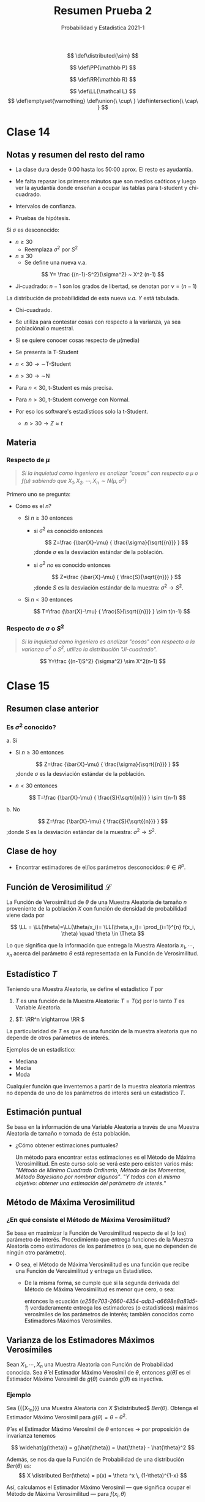 :PROPERTIES:
:ID:       59cfde58-4256-47ae-ba6d-bd3ffd0930d4
:END:
#+TITLE: Resumen Prueba 2
#+SUBTITLE: Probabilidad y Estadistica 2021-1
#+FILETAGS: :university:probability:statistics:notes:
#+OPTIONS: toc:3

:LATEX_PREAMBLE:
# Latex preamble :noexport:
# for probability definition
# Probability P
# "Distributed as Normal/Ber..."
\[
\def\distributed{\sim}
\]

\[
\def\PP{\mathbb P}
\]
# Real numbers R
\[
\def\RR{\mathbb R}
\]
# Likelihood L
\[
\def\LL{\mathcal L}
\]
\[
\def\emptyset{\varnothing}
\def\union{\ \cup\ }
\def\intersection{\ \cap\ }
\]
# given that
# https://tex.stackexchange.com/questions/141570/sizing-for-given-that-symbol-vertical-bar
\[
\newcommand\given[1][]{\:#1\vert\:}
\]

:END:

:MACROS:
# Probabilidad
#+MACRO: FDP Función de Probabilidad

# Muestra Aleatoria
#+MACRO: MMAA Muestra Aleatoria
#+MACRO: MMAAs Muestras Aleatorias

# Variable Aleatoria
#+MACRO: VVAA Variable Aleatoria
#+MACRO: VVAAs Variables Aleatorias

#+MACRO: PDI Parámetro de Interés
#+MACRO: PDIs Parámetros de Interés

# Verosimilitud
#+MACRO: FFVV Función de Verosimilitud
#+MACRO: FFVVs Funciones de Verosimilitud

#+MACRO: MMV Método de Máxima Verosimilitud
#+MACRO: MMVs Métodos de Máxima Verosimilitud

#+MACRO: EMV Estimador Máximo Verosímil
#+MACRO: EMVs Estimadores Máximos Verosímiles


# Sesgo
#+MACRO: EEII Estimador Insesgado


# Otros
#+MACRO: entonces \(\rightarrow\)
#+MACRO: por-lo-tanto \(\therefore\)
#+MACRO: X_1n \(X_1, \cdots, X_n\)
:END:

* TOC :TOC_2:noexport:
- [[#clase-14][Clase 14]]
  - [[#notas-y-resumen-del-resto-del-ramo][Notas y resumen del resto del ramo]]
  - [[#materia][Materia]]
- [[#clase-15][Clase 15]]
  - [[#resumen-clase-anterior][Resumen clase anterior]]
  - [[#clase-de-hoy][Clase de hoy]]
  - [[#ffvv-mathcal-l][{{{FFVV}}} \(\mathcal L\)]]
  - [[#estadístico-t][Estadístico \(T\)]]
  - [[#estimación-puntual][Estimación puntual]]
  - [[#mmv][{{{MMV}}}]]
  - [[#varianza-de-los-emvs][Varianza de los {{{EMVs}}}]]
  - [[#sesgo-de-los-emvs][Sesgo de los {{{EMVs}}}]]
- [[#clase-16][Clase 16]]

* Clase 14
** Notas y resumen del resto del ramo
- La clase dura desde 0:00 hasta los 50:00 aprox. El resto es ayudantía.
- Me falta repasar los primeros minutos que son medios caóticos y luego
  ver la ayudantía donde enseñan a ocupar las tablas para t-student y
  chi-cuadrado.

- Intervalos de confianza.
- Pruebas de hipótesis.



Si \(\sigma\) es desconocido:
- \(n \geq 30\)
  + Reemplaza \(\sigma^2\) por \(S^2\)
- \(n \leq 30\)
  + Se define una nueva v.a.


\[
Y= \frac {(n-1)-S^2}{\sigma^2} ~ X^2 (n-1)
\]
- Ji-cuadrado: \(n-1\) son los grados de libertad, se denotan por
  \(\nu=(n-1)\)


La distribución de probabilididad de esta nueva /v.a./ \(Y\) está tabulada.
- Chi-cuadrado.
- Se utiliza para contestar cosas con respecto a la varianza, ya sea
  poblaciónal o muestral.

- Si se quiere conocer cosas respecto de \(\mu\)(media)
- Se presenta la T-Student
- \(n<30 \rightarrow \sim\)T-Student
- \(n>30 \rightarrow \sim\)N
- Para \(n<30\), t-Student es más precisa.
- Para \(n>30\), t-Student converge con Normal.
- Por eso los software's estadísticos solo la t-Student.
  + \(n>30 \rightarrow Z \approx t\)

** Materia
*** Respecto de \(\mu\)
#+begin_quote
/Si la inquietud como ingeniero es analizar "cosas" con respecto a \(\mu\)
o \(f(\mu)\) sabiendo que \(X_1,X_2,\cdots,X_n \sim N(\mu,\sigma^2)\)/
#+end_quote

Primero uno se pregunta:
- Cómo es el \(n\)?
  + Si \(n \geq 30\) entonces
    - si \(\sigma^2\) es conocido entonces
      #+begin_center
      \[
      Z=\frac
      {\bar{X}-\mu}
      {
      \frac{\sigma}{\sqrt{{n}}}
      }
      \]
      ;donde \(\sigma\) es la desviación estándar de la población.
      #+end_center
    - si \(\sigma^2\) /no/ es conocido entonces
      #+begin_center
      \[
      Z=\frac
      {\bar{X}-\mu}
      {
      \frac{S}{\sqrt{{n}}}
      }
      \]
      ;donde \(S\) es la desviación estándar de la muestra:
      \(\sigma^2 \rightarrow S^2\).
      #+end_center
  + Si \(n < 30\) entonces
    #+begin_center
    \[
    T=\frac
    {\bar{X}-\mu}
    {
    \frac{S}{\sqrt{{n}}}
    }
    \sim t(n-1)
    \]
    #+end_center

*** Respecto de \(\sigma\) o \(S^2\)


#+begin_quote
/Si la inquietud como ingeniero es analizar "cosas" con respecto a la varianza
\(\sigma^2\) o \(S^2\), utilizo la distribución "Ji-cuadrado"./
#+end_quote

\[
Y=\frac
{(n-1)S^2}
{\sigma^2}
\sim X^2(n-1)
\]

* Clase 15
** Resumen clase anterior
*** Es \(\sigma^2\) conocido?
a. Sí
   - Si \(n \geq 30\) entonces
     #+begin_center
     \[
     Z=\frac
     {\bar{X}-\mu}
     {
     \frac{\sigma}{\sqrt{{n}}}
     }
     \]
     ;donde \(\sigma\) es la desviación estándar de la población.
     #+end_center
   - \(n < 30\) entonces
     #+begin_center
     \[
     T=\frac
     {\bar{X}-\mu}
     {
     \frac{S}{\sqrt{{n}}}
     }
     \sim t(n-1)
     \]
     #+end_center
b. No
   #+begin_center
   \[
   Z=\frac
   {\bar{X}-\mu}
   {
   \frac{S}{\sqrt{{n}}}
   }
   \]
   ;donde \(S\) es la desviación estándar de la muestra:
   \(\sigma^2 \rightarrow S^2\).
   #+end_center

** Clase de hoy
- Encontrar estimadores de el/los parámetros desconocidos:
  \(\theta \in R^p\).

** {{{FFVV}}} \(\mathcal L\)

La {{{FFVV}}}  de \(\theta\) de una {{{MMAA}}} de
tamaño \(n\) proveniente de la población \(X\) con función de densidad de
probabilidad viene dada por

\[
\LL = \LL(\theta)=\LL(\theta/x_i)=
\LL(\theta,x_i)=
\prod_{i=1}^{n} f(x_i, \theta)
\quad \theta \in \Theta
\]

Lo que significa que la información que entrega la {{{MMAA}}}
\(x_1, \cdots, x_n\) acerca del parámetro \(\theta\) está representada en
la {{{FFVV}}}.

** Estadístico \(T\)

Teniendo una {{{MMAA}}}, se define el estadístico \(T\) por

1. \(T\) es una función de la {{{MMAA}}}: \(T = T(x)\) por lo tanto \(T\) es
   {{{VVAA}}}.

2. \(T: \RR^n \rightarrow \RR \)


La particularidad de \(T\) es que es una función de la muestra aleatoria que
no depende de otros parámetros de interés.

Ejemplos de un estadístico:
- Mediana
- Media
- Moda


Cualquier función que inventemos a partir de la muestra aleatoria mientras
no dependa de uno de los parámetros de interés será un estadístico \(T\).

** Estimación puntual

Se basa en la información de una {{{VVAA}}} a través de una {{{MMAA}}}
de tamaño \(n\) tomada de ésta población.

- ¿Cómo obtener estimaciones puntuales?

  Un método para encontrar estas estimaciones es el {{{MMV}}}.
  En este curso solo se verá este pero existen varios más:
  /"Método de Mínimo Cuadrado Ordinario, Método de los Momentos,
  Método Bayesiano por nombrar algunos"/. "/Y todos con el mismo objetivo:
  obtener una estimación del parámetro de interés./"

** {{{MMV}}}
:PROPERTIES:
:ID:       e256e703-2660-4354-adb3-a6698e8a81d5
:END:
*** ¿En qué consiste el {{{MMV}}}?

Se basa en maximizar la {{{FFVV}}} respecto de el (o los) parámetro de
interés. Procedimiento que entrega funciones de la {{{MMAA}}} como
estimadores de los parámetros (o sea, que no dependen de ningún otro
parámetro).
+ O sea, el {{{MMV}}} es una función que recibe una {{{FFVV}}} y entrega un
  Estadístico.

  #+NAME: e256e703-2660-4354-adb3-a6698e8a81d5-1
  #+begin_latex
  \begin{equation}
    \overbrace{
      \frac
      {\partial
        \overbrace{
          \, (ln
          \overbrace{
            \, (\LL
            \, ( \,
            \overbrace{
              f(x_i,\theta)
            }
            \, )
            \, )
          }
          \, )
        }
      }
      {\partial \, \theta}
    }^{\substack{
        \text{Derivada Parcial} \\
        \text{(Logaritmo Natural)} \\
        \text{((Función de Verosimilitud))} \\
        \text{(((Función de Probabilidad)))}
      }}
    = 0
    \,
    \Bigg{|}_{\, \theta=\hat{\theta}} % (1)
  \end{equation}
  #+end_latex

  # (1)
  # \right |_{\, \theta=\hat{\theta}}
  # era demasiado grande pues abarcaba los brackets horizontales.
  # La solución del \Big{|} no es recomendable en general pues es
  # de tamaño fijo, siendo menos flexible. Pero para este caso particular
  # no se me ocurre otra opción.
  # https://tex.stackexchange.com/questions/241585/writing-limits-of-integration/241621


  + De la misma forma, se cumple que si la segunda derivada del {{{MMV}}}
    es menor que cero, o sea:

    #+begin_latex
    \[
      \frac
      {\partial ^2
        \, (ln
        \, (\LL
        \, ( \,
        f(x_i,\theta)
        \, )
        \, )
        \, )
      }
      {\partial \, \theta ^2}
      < 0
      \,
      \Bigg{|}_{\, \theta=\hat{\theta}} % (1)
    \]
    #+end_latex

    entonces la ecuación
    ([[e256e703-2660-4354-adb3-a6698e8a81d5-1]])
    verdaderamente entrega los estimadores (o estadísticos) máximos verosímiles
    de los parámetros de interés; también conocidos como {{{EMVs}}}.

** Varianza de los {{{EMVs}}}

Sean \(X_1, \cdots, X_n\) una {{{MMAA}}} con {{{FDP}}} conocida. Sea
\(\hat{\theta}\) el {{{EMV}}} de \(\theta\), entonces
\(g(\hat{\theta})\) es el {{{EMV}}} de \(g(\theta)\) cuando \(g(\theta)\) es
inyectiva.

*** Ejemplo
Sea {{{X_1n}}} una {{{MMAA}}} con \(X\) \(\distributed\) \(Ber(\theta)\).
Obtenga el {{{EMV}}} para \(g(\theta) = \theta - \theta^2 \).


#+begin_center
\(\hat{\theta}\) es el {{{EMV}}} de \(\theta\) entonces {{{entonces}}} por
proposición de invarianza tenemos

\[
\widehat{g(\theta)} = g(\hat{\theta}) = \hat{\theta} - \hat{\theta}^2
\]
#+end_center

Además, se nos da que la {{{FDP}}} de una distribución \(Ber(\theta)\) es:
\[
X \distributed Ber(\theta) = p(x) = \theta ^x \, (1-\theta)^{1-x}
\]

Así, calculamos el {{{EMV}}} --- que significa ocupar el {{{MMV}}} --- para
\(f(x_i,\theta)\)

#+begin_latex
\[
\frac
{
\partial
\, (ln
\, (\LL
\, \, (\theta ^x \, (1-\theta)^{1-x})
\: )
\: )
}
{\partial \theta}
\,
\Bigg{|}_{\, \theta=\hat{\theta}}
\iff
\frac
{\sum x_i}
{\hat{\theta}}
-\frac
{(n-\sum x_i)}
{1-\hat{\theta}}
=0
\]
#+end_latex

obteniendo:

\[
\hat{\theta}=\frac{\sum X_i}{n}=\overline{X}
\]

{{{por-lo-tanto}}}

\[
g(\hat{\theta})=\hat{\theta} - \hat\theta ^2
=
\overline X - \overline X^2 = \overline X (1- \overline X)
\]

** Sesgo de los {{{EMVs}}}

Cuando \(E(\hat\theta)=\theta\) se dice que \(\hat\theta\) es un
Estimador Insesgado. En caso contrario, se dice que \(\hat\theta\) es un
Estimador Sesgado.

Cuantificación del sesgo:

\[
\text{Sesgo} = B = E(\hat\theta) - \theta
\]

* Clase 16

El {{{MMV}}} es /uno/ de los métodos disponibles para obtener Estimadores
de los {{{PDIs}}} de una {{{MMAA}}}. También puede ocurrir que por distintos
métodos obtengamos distintos Estimadores para una misma {{{MMAA}}}.

Ahora se estudiaran formas para comparar distintos Estimadores y decidir
cuál es mejor que otro.

Los parámetros usados para determinar la calidad de un Estimador son:

|     <c>      |              <c>               | <l>                           |
|  Parámetro   |   Representación matemática    | Comportamiento                |
|--------------+--------------------------------+-------------------------------|
|    Sesgo     |   \(E[\hat\theta] - \theta\)   | \(\to 0 \iff\) menor sesgo.   |
|--------------+--------------------------------+-------------------------------|
|  Precisión   |      \(Var[\hat\theta]\)       | \(\to 0 \iff\) más precisión. |
|--------------+--------------------------------+-------------------------------|
|   Certeza    | \(E[(\hat\theta - \theta)^2]\) | \(\to 0 \iff\) más eficacia.  |
| (eficiencia) |                                |                               |
|--------------+--------------------------------+-------------------------------|



* Local variables :noexport:
# Local Variables:
# ispell-local-dictionary: "espanol"
# End:
